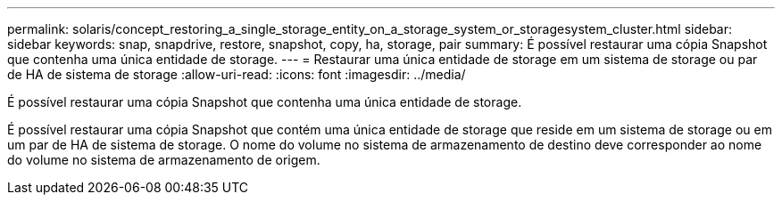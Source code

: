 ---
permalink: solaris/concept_restoring_a_single_storage_entity_on_a_storage_system_or_storagesystem_cluster.html 
sidebar: sidebar 
keywords: snap, snapdrive, restore, snapshot, copy, ha, storage, pair 
summary: É possível restaurar uma cópia Snapshot que contenha uma única entidade de storage. 
---
= Restaurar uma única entidade de storage em um sistema de storage ou par de HA de sistema de storage
:allow-uri-read: 
:icons: font
:imagesdir: ../media/


[role="lead"]
É possível restaurar uma cópia Snapshot que contenha uma única entidade de storage.

É possível restaurar uma cópia Snapshot que contém uma única entidade de storage que reside em um sistema de storage ou em um par de HA de sistema de storage. O nome do volume no sistema de armazenamento de destino deve corresponder ao nome do volume no sistema de armazenamento de origem.
